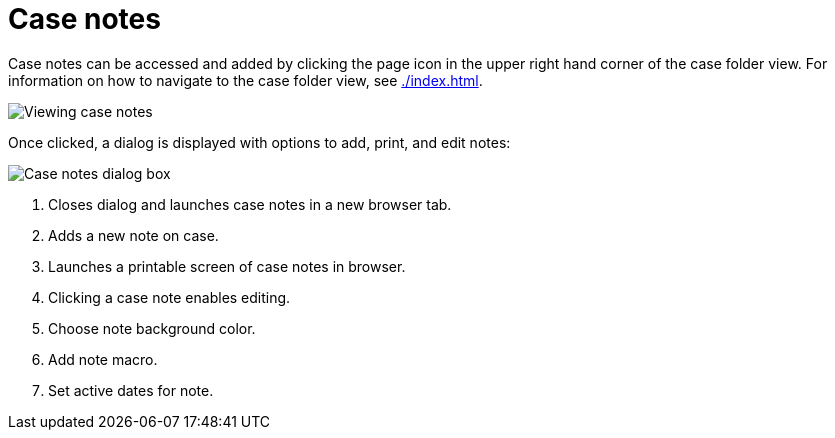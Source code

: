 // vim: tw=0 ai et ts=2 sw=2
= Case notes

Case notes can be accessed and added by clicking the page icon in the upper right hand corner of the case folder view.
For information on how to navigate to the case folder view, see xref:./index.adoc[].

image::cases/caseNotes.png[Viewing case notes]

Once clicked, a dialog is displayed with options to add, print, and edit notes:

image::cases/notesDialog.png[Case notes dialog box]

. Closes dialog and launches case notes in a new browser tab.
. Adds a new note on case.
. Launches a printable screen of case notes in browser.
. Clicking a case note enables editing.
. Choose note background color.
. Add note macro.
. Set active dates for note.

